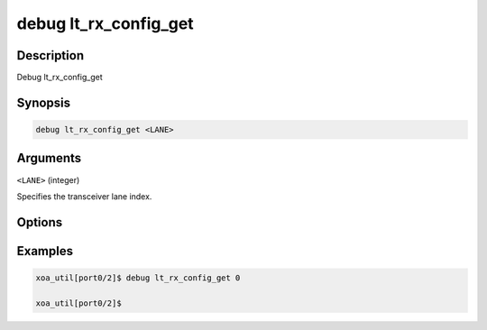 debug lt_rx_config_get
======================

Description
-----------

Debug lt_rx_config_get



Synopsis
--------

.. code-block:: console

    debug lt_rx_config_get <LANE>


Arguments
---------

``<LANE>`` (integer)

Specifies the transceiver lane index.


Options
-------



Examples
--------

.. code-block:: console

    xoa_util[port0/2]$ debug lt_rx_config_get 0

    xoa_util[port0/2]$







